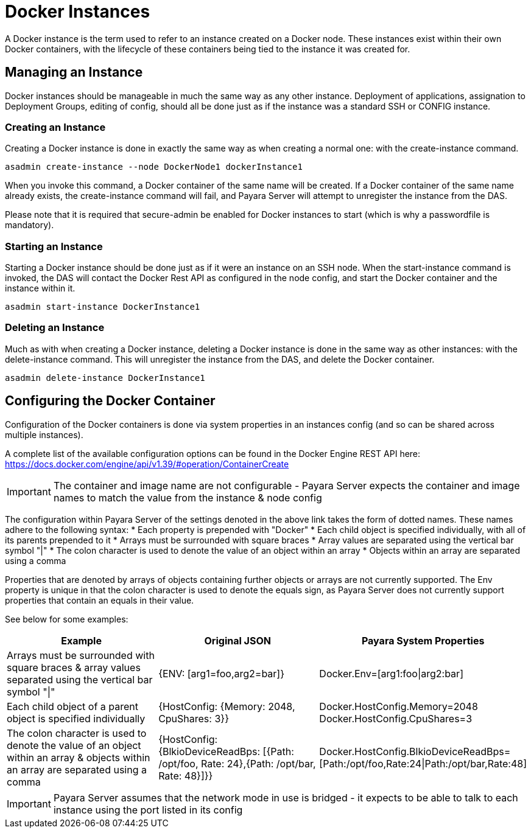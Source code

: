 [[docker-instances]]
= Docker Instances

A Docker instance is the term used to refer to an instance created on a Docker node. These instances exist within their
own Docker containers, with the lifecycle of these containers being tied to the instance it was created for.

[[managing-an-instance]]
== Managing an Instance

Docker instances should be manageable in much the same way as any other instance. Deployment of applications,
assignation to Deployment Groups, editing of config, should all be done just as if the instance was a standard
SSH or CONFIG instance.

[[creating-an-instance]]
=== Creating an Instance

Creating a Docker instance is done in exactly the same way as when creating a normal one: with the create-instance
command.

[source, shell]
----
asadmin create-instance --node DockerNode1 dockerInstance1
----

When you invoke this command, a Docker container of the same name will be created. If a Docker container of the same
name already exists, the create-instance command will fail, and Payara Server will attempt to unregister the instance
from the DAS.

Please note that it is required that secure-admin be enabled for Docker instances to start (which is why a passwordfile
is mandatory).

[[starting-an-instance]]
=== Starting an Instance

Starting a Docker instance should be done just as if it were an instance on an SSH node. When the start-instance
command is invoked, the DAS will contact the Docker Rest API as configured in the node config, and start the
Docker container and the instance within it.

[source, shell]
----
asadmin start-instance DockerInstance1
----

[[deleting-an-instance]]
=== Deleting an Instance

Much as with when creating a Docker instance, deleting a Docker instance is done in the same way as other instances:
with the delete-instance command. This will unregister the instance from the DAS, and delete the Docker container.

[source, shell]
----
asadmin delete-instance DockerInstance1
----

[[configuring-the-docker-container]]
== Configuring the Docker Container

Configuration of the Docker containers is done via system properties in an instances config
(and so can be shared across multiple instances).

A complete list of the available configuration options can be found in the Docker Engine REST API here:
https://docs.docker.com/engine/api/v1.39/#operation/ContainerCreate

IMPORTANT: The container and image name are not configurable - Payara Server expects the container and image names to
match the value from the instance & node config

The configuration within Payara Server of the settings denoted in the above link takes the form of dotted names. These
names adhere to the following syntax:
* Each property is prepended with "Docker"
* Each child object is specified individually, with all of its parents prepended to it
* Arrays must be surrounded with square braces
* Array values are separated using the vertical bar symbol "|"
* The colon character is used to denote the value of an object within an array
* Objects within an array are separated using a comma

Properties that are denoted by arrays of objects containing further objects or arrays are not currently supported.
The Env property is unique in that the colon character is used to denote the equals sign, as Payara Server does not
currently support properties that contain an equals in their value.

See below for some examples:

|===
|Example| Original JSON |Payara System Properties

|Arrays must be surrounded with square braces & array values separated using the vertical bar symbol "\|"
|{ENV: [arg1=foo,arg2=bar]}
|Docker.Env=[arg1:foo\|arg2:bar]

|Each child object of a parent object is specified individually
|{HostConfig: {Memory: 2048, CpuShares: 3}}
|Docker.HostConfig.Memory=2048
 Docker.HostConfig.CpuShares=3

|The colon character is used to denote the value of an object within an array & objects within an array are
 separated using a comma
|{HostConfig: {BlkioDeviceReadBps: [{Path: /opt/foo, Rate: 24},{Path: /opt/bar, Rate: 48}]}}
|Docker.HostConfig.BlkioDeviceReadBps=[Path:/opt/foo,Rate:24\|Path:/opt/bar,Rate:48]
|===

IMPORTANT: Payara Server assumes that the network mode in use is bridged - it expects to be able to talk to each
instance using the port listed in its config



